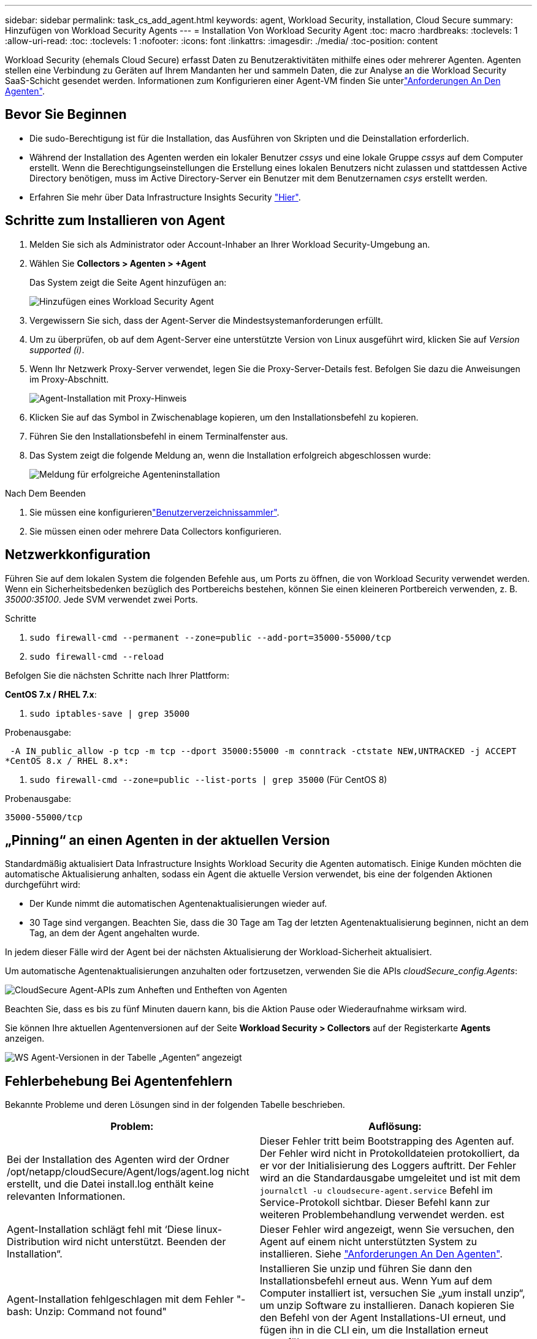 ---
sidebar: sidebar 
permalink: task_cs_add_agent.html 
keywords: agent, Workload Security, installation, Cloud Secure 
summary: Hinzufügen von Workload Security Agents 
---
= Installation Von Workload Security Agent
:toc: macro
:hardbreaks:
:toclevels: 1
:allow-uri-read: 
:toc: 
:toclevels: 1
:nofooter: 
:icons: font
:linkattrs: 
:imagesdir: ./media/
:toc-position: content


[role="lead"]
Workload Security (ehemals Cloud Secure) erfasst Daten zu Benutzeraktivitäten mithilfe eines oder mehrerer Agenten. Agenten stellen eine Verbindung zu Geräten auf Ihrem Mandanten her und sammeln Daten, die zur Analyse an die Workload Security SaaS-Schicht gesendet werden. Informationen zum Konfigurieren einer Agent-VM finden Sie unterlink:concept_cs_agent_requirements.html["Anforderungen An Den Agenten"].



== Bevor Sie Beginnen

* Die sudo-Berechtigung ist für die Installation, das Ausführen von Skripten und die Deinstallation erforderlich.
* Während der Installation des Agenten werden ein lokaler Benutzer _cssys_ und eine lokale Gruppe _cssys_ auf dem Computer erstellt. Wenn die Berechtigungseinstellungen die Erstellung eines lokalen Benutzers nicht zulassen und stattdessen Active Directory benötigen, muss im Active Directory-Server ein Benutzer mit dem Benutzernamen _csys_ erstellt werden.
* Erfahren Sie mehr über Data Infrastructure Insights Security link:security_overview.html["Hier"].




== Schritte zum Installieren von Agent

. Melden Sie sich als Administrator oder Account-Inhaber an Ihrer Workload Security-Umgebung an.
. Wählen Sie *Collectors > Agenten > +Agent*
+
Das System zeigt die Seite Agent hinzufügen an:

+
image::Add-agent-1.png[Hinzufügen eines Workload Security Agent]

. Vergewissern Sie sich, dass der Agent-Server die Mindestsystemanforderungen erfüllt.
. Um zu überprüfen, ob auf dem Agent-Server eine unterstützte Version von Linux ausgeführt wird, klicken Sie auf _Version supported (i)_.
. Wenn Ihr Netzwerk Proxy-Server verwendet, legen Sie die Proxy-Server-Details fest. Befolgen Sie dazu die Anweisungen im Proxy-Abschnitt.
+
image:CloudSecureAgentWithProxy_Instructions.png["Agent-Installation mit Proxy-Hinweis"]

. Klicken Sie auf das Symbol in Zwischenablage kopieren, um den Installationsbefehl zu kopieren.
. Führen Sie den Installationsbefehl in einem Terminalfenster aus.
. Das System zeigt die folgende Meldung an, wenn die Installation erfolgreich abgeschlossen wurde:
+
image::new-agent-detect.png[Meldung für erfolgreiche Agenteninstallation]



.Nach Dem Beenden
. Sie müssen eine konfigurierenlink:task_config_user_dir_connect.html["Benutzerverzeichnissammler"].
. Sie müssen einen oder mehrere Data Collectors konfigurieren.




== Netzwerkkonfiguration

Führen Sie auf dem lokalen System die folgenden Befehle aus, um Ports zu öffnen, die von Workload Security verwendet werden. Wenn ein Sicherheitsbedenken bezüglich des Portbereichs bestehen, können Sie einen kleineren Portbereich verwenden, z. B. _35000:35100_. Jede SVM verwendet zwei Ports.

.Schritte
. `sudo firewall-cmd --permanent --zone=public --add-port=35000-55000/tcp`
. `sudo firewall-cmd --reload`


Befolgen Sie die nächsten Schritte nach Ihrer Plattform:

*CentOS 7.x / RHEL 7.x*:

. `sudo iptables-save | grep 35000`


Probenausgabe:

 -A IN_public_allow -p tcp -m tcp --dport 35000:55000 -m conntrack -ctstate NEW,UNTRACKED -j ACCEPT
*CentOS 8.x / RHEL 8.x*:

. `sudo firewall-cmd --zone=public --list-ports | grep 35000` (Für CentOS 8)


Probenausgabe:

 35000-55000/tcp


== „Pinning“ an einen Agenten in der aktuellen Version

Standardmäßig aktualisiert Data Infrastructure Insights Workload Security die Agenten automatisch. Einige Kunden möchten die automatische Aktualisierung anhalten, sodass ein Agent die aktuelle Version verwendet, bis eine der folgenden Aktionen durchgeführt wird:

* Der Kunde nimmt die automatischen Agentenaktualisierungen wieder auf.
* 30 Tage sind vergangen. Beachten Sie, dass die 30 Tage am Tag der letzten Agentenaktualisierung beginnen, nicht an dem Tag, an dem der Agent angehalten wurde.


In jedem dieser Fälle wird der Agent bei der nächsten Aktualisierung der Workload-Sicherheit aktualisiert.

Um automatische Agentenaktualisierungen anzuhalten oder fortzusetzen, verwenden Sie die APIs _cloudSecure_config.Agents_:

image:ws_pin_agent_apis.png["CloudSecure Agent-APIs zum Anheften und Entheften von Agenten"]

Beachten Sie, dass es bis zu fünf Minuten dauern kann, bis die Aktion Pause oder Wiederaufnahme wirksam wird.

Sie können Ihre aktuellen Agentenversionen auf der Seite *Workload Security > Collectors* auf der Registerkarte *Agents* anzeigen.

image:ws_agent_version.png["WS Agent-Versionen in der Tabelle „Agenten“ angezeigt"]



== Fehlerbehebung Bei Agentenfehlern

Bekannte Probleme und deren Lösungen sind in der folgenden Tabelle beschrieben.

[cols="2*"]
|===
| Problem: | Auflösung: 


| Bei der Installation des Agenten wird der Ordner /opt/netapp/cloudSecure/Agent/logs/agent.log nicht erstellt, und die Datei install.log enthält keine relevanten Informationen. | Dieser Fehler tritt beim Bootstrapping des Agenten auf. Der Fehler wird nicht in Protokolldateien protokolliert, da er vor der Initialisierung des Loggers auftritt. Der Fehler wird an die Standardausgabe umgeleitet und ist mit dem `journalctl -u cloudsecure-agent.service` Befehl im Service-Protokoll sichtbar. Dieser Befehl kann zur weiteren Problembehandlung verwendet werden. est 


| Agent-Installation schlägt fehl mit ‘Diese linux-Distribution wird nicht unterstützt. Beenden der Installation“. | Dieser Fehler wird angezeigt, wenn Sie versuchen, den Agent auf einem nicht unterstützten System zu installieren. Siehe link:concept_cs_agent_requirements.html["Anforderungen An Den Agenten"]. 


| Agent-Installation fehlgeschlagen mit dem Fehler "-bash: Unzip: Command not found" | Installieren Sie unzip und führen Sie dann den Installationsbefehl erneut aus. Wenn Yum auf dem Computer installiert ist, versuchen Sie „yum install unzip“, um unzip Software zu installieren. Danach kopieren Sie den Befehl von der Agent Installations-UI erneut, und fügen ihn in die CLI ein, um die Installation erneut auszuführen. 


| Agent wurde installiert und wurde ausgeführt. Der Agent ist jedoch plötzlich angehalten. | SSH an den Agent-Rechner. Überprüfen Sie den Status des Agentendienstes über `sudo systemctl status cloudsecure-agent.service`. 1. Überprüfen Sie, ob in den Protokollen die Meldung „Workload Security Daemon Service konnte nicht gestartet werden“ angezeigt wird. 2. Prüfen Sie, ob cssys Benutzer auf dem Agent-Computer vorhanden ist oder nicht. Führen Sie die folgenden Befehle nacheinander mit Root-Berechtigung aus, und überprüfen Sie, ob der Benutzer und die Gruppe der csys vorhanden sind.
`sudo id cssys`
`sudo groups cssys` 3. Wenn keine vorhanden ist, hat eine zentralisierte Überwachungsrichtlinie möglicherweise den cssys-Benutzer gelöscht. 4. Erstellen Sie cssys Benutzer und Gruppe manuell, indem Sie die folgenden Befehle ausführen.
`sudo useradd cssys`
`sudo groupadd cssys` 5. Starten Sie anschließend den Agentendienst neu, indem Sie den folgenden Befehl ausführen:
`sudo systemctl restart cloudsecure-agent.service` 6. Wenn es immer noch nicht ausgeführt wird, überprüfen Sie die anderen Optionen zur Fehlerbehebung. 


| Es können nicht mehr als 50 Datensammler zu einem Agenten hinzugefügt werden. | Es können nur 50 Datensammler zu einem Agenten hinzugefügt werden. Dabei kann es sich um eine Kombination aller Collector-Typen, z. B. Active Directory, SVM und anderer Collectors handelt. 


| UI zeigt an, dass der Agent im Status „NOT_CONNECTED“ steht. | Schritte zum Neustart des Agenten. 1. SSH an den Agent-Rechner. 2. Starten Sie anschließend den Agentendienst neu, indem Sie den folgenden Befehl ausführen:
`sudo systemctl restart cloudsecure-agent.service` 3. Überprüfen Sie den Status des Agentendienstes über `sudo systemctl status cloudsecure-agent.service`. 4. Agent sollte in den Status „VERBUNDEN“ wechseln. 


| Agent VM befindet sich hinter Zscaler Proxy und die Agent-Installation ist gescheitert. Wegen der SSL-Inspektion von Zscaler Proxy werden die Workload Security-Zertifikate präsentiert, da sie von Zscaler CA signiert ist, so dass der Agent die Kommunikation nicht anvertraut. | Deaktivieren Sie die SSL-Inspektion im Zscaler Proxy für die *.cloudinsights.netapp.com url. Wenn Zscaler die SSL-Prüfung übernimmt und die Zertifikate ersetzt, funktioniert Workload Security nicht. 


| Bei der Installation des Agenten bleibt die Installation nach dem Entpacken hängen. | Der Befehl „chmod 755 -RF“ schlägt fehl. Der Befehl schlägt fehl, wenn der Agent-Installationsbefehl von einem nicht-Root-Sudo-Benutzer ausgeführt wird, der Dateien im Arbeitsverzeichnis hat, die zu einem anderen Benutzer gehören, und die Berechtigungen dieser Dateien können nicht geändert werden. Wegen des fehlerhaften chmod-Befehls wird die restliche Installation nicht ausgeführt. 1. Ein neues Verzeichnis mit dem Namen „CloudSecure“ erstellen. 2. Gehen Sie zu diesem Verzeichnis. 3. Kopieren Sie den vollständigen Installationsbefehl “Token=…… … ./cloudsecure-Agent-install.sh“ und drücken Sie die Eingabetaste. 4. Die Installation sollte fortgesetzt werden können. 


| Falls der Agent sich immer noch nicht mit Saas verbinden kann, öffnen Sie bitte einen Fall mit dem NetApp Support. Geben Sie die Seriennummer von Data Infrastructure Insights an, um einen Fall zu öffnen und Protokolle wie angegeben an den Fall anzuhängen. | Protokolle an den Fall anhängen: 1. Führen Sie das folgende Skript mit root-Berechtigung aus und teilen Sie die Ausgabedatei (CloudSecure-Agent-symptoms.zip). a. /opt/NetApp/CloudSecure/Agent/bin/cloudsecure-agent-symptom-collector.sh 2. Führen Sie die folgenden Befehle nacheinander mit root-Berechtigung aus und teilen Sie die Ausgabe. a. id cssys B. gruppiert cssys c. CAT /etc/os-Release 


| Das Skript cloudsecure-agent-symptom-collector.sh schlägt mit folgendem Fehler fehl. [Root@Machine tmp]# /opt/netapp/cloudSecure/Agent/bin/cloudsecure-agent-symptom-collector.sh Service-Protokoll erfassen Erfassung von Anwendungsprotokollen Erfassung von Agent-Konfigurationen Aufnahme des Service-Status-Snapshots unter Verwendung von Agent-Verzeichnisstruktur-Snapshot ………………… . ………………… . /Opt/netapp/cloudSecure/Agent/bin/cloudSecure-Agent-Symptom-Collector.sh: Zeile 52: ZIP: Befehl nicht gefunden FEHLER: /Tmp/cloudsecure-agent-symptoms.zip konnte nicht erstellt werden | Zip-Werkzeug ist nicht installiert. Installieren Sie das Zip-Tool, indem Sie den Befehl „yum install zip“ ausführen. Führen Sie dann die cloudsecure-agent-symptom-collector.sh erneut aus. 


| Agent-Installation schlägt bei useradd fehl: Verzeichnis /Home/cssys kann nicht erstellt werden | Dieser Fehler kann auftreten, wenn das Login-Verzeichnis des Benutzers unter /Home nicht erstellt werden kann, da keine Berechtigungen vorhanden sind. Die Problemumgehung wäre, csys Benutzer zu erstellen und sein Login-Verzeichnis manuell mit dem folgenden Befehl hinzuzufügen: _Sudo useradd user_Name -m -d HOME_dir_ -m :Erstellen Sie das Home-Verzeichnis des Benutzers, wenn es nicht existiert. -D : der neue Benutzer wird mit HOME_dir als Wert für das Login-Verzeichnis des Benutzers erstellt. Zum Beispiel, _sudo useradd cssys -m -d /cssys_, fügt einen Benutzer_cssys_ hinzu und erstellt sein Login-Verzeichnis unter root. 


| Agent wird nach der Installation nicht ausgeführt. _Systemctl Status cloudsecure-agent.service_ cloudsecure-agent.service: 12:26 zeigt Folgendes an: [Root@Demo ~]# systemctl Status cloudsecure-agent.service agent.service 03 21 126 cloudsecure-agent.service – Workload Security Agent Daemon Dienst geladen: Geladen (/usr/lib/systemd/System/cloudsecure-agent.service; 12:26 03 21 aktiviert; Herstellervorgabe: Deaktiviert) aktiv: Aktivieren (Auto-restart) (Ergebnis: Exit-Code) seit dem 2021-126:25889 PDT; vor 2 Tagen Prozess: 25889=ExecStart=/bin/bash /opt/NetApp/Systemcode verlassen: 08-03 21=12:26, Status 1/Systemcode = 126 Aug 03 21:12:26 Demo-System[1]: cloudsecure-agent.service fehlgeschlagen. | Dies kann fehlschlagen, da _csys_-Benutzer möglicherweise nicht über die Berechtigung zur Installation verfügt. Wenn /opt/netapp ein NFS-Mount ist und wenn der Benutzer _cssys_ keinen Zugriff auf diesen Ordner hat, schlägt die Installation fehl. _Csys_ ist ein lokaler Benutzer, der vom Workload Security Installer erstellt wurde und möglicherweise nicht über die Berechtigung zum Zugriff auf die gemountete Freigabe verfügt. Sie können dies überprüfen, indem Sie versuchen, über _cssys_ user auf /opt/netapp/cloudSecure/Agent/bin/cloudSecure-Agent zuzugreifen. Wenn die „Berechtigung verweigert“ zurückgegeben wird, ist keine Installationsberechtigung vorhanden. Installieren Sie anstelle eines bereitgestellten Ordners in einem lokalen Verzeichnis auf dem Computer. 


| Der Agent wurde zunächst über einen Proxy-Server verbunden und während der Installation des Agenten wurde der Proxy festgelegt. Jetzt hat sich der Proxy-Server geändert. Wie kann die Proxy-Konfiguration des Agenten geändert werden? | Sie können die Datei agent.properties bearbeiten, um die Proxydetails hinzuzufügen. Führen Sie folgende Schritte aus: 1. Wechseln Sie in den Ordner mit der Eigenschaftendatei: cd /opt/netapp/cloudSecure/conf 2. Öffnen Sie die Datei _agent.properties_ mit Ihrem bevorzugten Texteditor zum Bearbeiten. 3. Fügen Sie die folgenden Zeilen hinzu oder ändern Sie sie: AGENT_PROXY_HOST=scspa1950329001.vm.NetApp.com AGENT_PROXY_PORT=80 AGENT_PROXY_USER=pxuser AGENT_PROXY_PASSWORD=pass1234 4. Speichern Sie die Datei. 5. Starten Sie den Agenten neu: Sudo systemctl restart cloudsecure-agent.service 
|===
